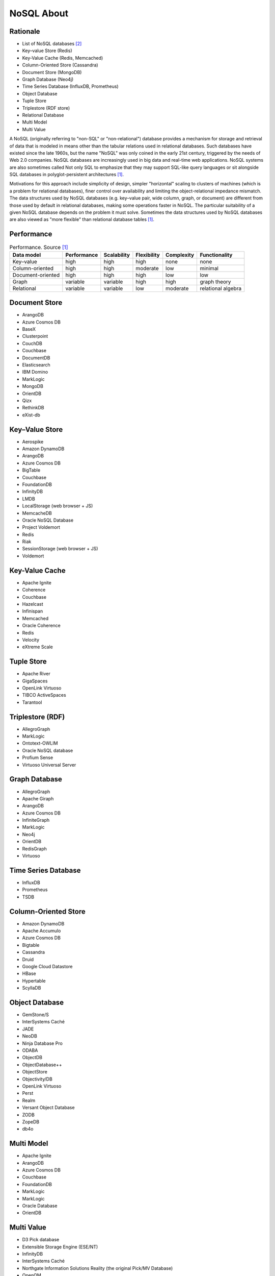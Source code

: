NoSQL About
===========


Rationale
---------
* List of NoSQL databases [#Stevens2022]_
* Key–value Store (Redis)
* Key-Value Cache (Redis, Memcached)
* Column-Oriented Store (Cassandra)
* Document Store (MongoDB)
* Graph Database (Neo4j)
* Time Series Database (InfluxDB, Prometheus)
* Object Database
* Tuple Store
* Triplestore (RDF store)
* Relational Database
* Multi Model
* Multi Value

A NoSQL (originally referring to "non-SQL" or "non-relational") database
provides a mechanism for storage and retrieval of data that is modeled in
means other than the tabular relations used in relational databases. Such
databases have existed since the late 1960s, but the name "NoSQL" was only
coined in the early 21st century, triggered by the needs of Web 2.0
companies. NoSQL databases are increasingly used in big data and real-time
web applications. NoSQL systems are also sometimes called Not only SQL to
emphasize that they may support SQL-like query languages or sit alongside
SQL databases in polyglot-persistent architectures [#wikiNoSQL]_.

Motivations for this approach include simplicity of design, simpler
"horizontal" scaling to clusters of machines (which is a problem for
relational databases), finer control over availability and limiting the
object-relational impedance mismatch. The data structures used by NoSQL
databases (e.g. key–value pair, wide column, graph, or document) are
different from those used by default in relational databases, making some
operations faster in NoSQL. The particular suitability of a given NoSQL
database depends on the problem it must solve. Sometimes the data
structures used by NoSQL databases are also viewed as "more flexible" than
relational database tables [#wikiNoSQL]_.


Performance
-----------
.. csv-table:: Performance. Source [#wikiNoSQL]_
    :header: Data model, Performance, Scalability, Flexibility, Complexity, Functionality

    Key–value,         high,     high,     high,     none,     none
    Column-oriented,   high,     high,     moderate, low,      minimal
    Document-oriented, high,     high,     high,     low,      low
    Graph,             variable, variable, high,     high,     graph theory
    Relational,        variable, variable, low,      moderate, relational algebra


Document Store
--------------
* ArangoDB
* Azure Cosmos DB
* BaseX
* Clusterpoint
* CouchDB
* Couchbase
* DocumentDB
* Elasticsearch
* IBM Domino
* MarkLogic
* MongoDB
* OrientDB
* Qizx
* RethinkDB
* eXist-db


Key–Value Store
---------------
* Aerospike
* Amazon DynamoDB
* ArangoDB
* Azure Cosmos DB
* BigTable
* Couchbase
* FoundationDB
* InfinityDB
* LMDB
* LocalStorage (web browser + JS)
* MemcacheDB
* Oracle NoSQL Database
* Project Voldemort
* Redis
* Riak
* SessionStorage (web browser + JS)
* Voldemort


Key-Value Cache
---------------
* Apache Ignite
* Coherence
* Couchbase
* Hazelcast
* Infinispan
* Memcached
* Oracle Coherence
* Redis
* Velocity
* eXtreme Scale


Tuple Store
-----------
* Apache River
* GigaSpaces
* OpenLink Virtuoso
* TIBCO ActiveSpaces
* Tarantool


Triplestore (RDF)
-----------------
* AllegroGraph
* MarkLogic
* Ontotext-OWLIM
* Oracle NoSQL database
* Profium Sense
* Virtuoso Universal Server


Graph Database
--------------
* AllegroGraph
* Apache Giraph
* ArangoDB
* Azure Cosmos DB
* InfiniteGraph
* MarkLogic
* Neo4j
* OrientDB
* RedisGraph
* Virtuoso


Time Series Database
--------------------
* InfluxDB
* Prometheus
* TSDB


Column-Oriented Store
---------------------
* Amazon DynamoDB
* Apache Accumulo
* Azure Cosmos DB
* Bigtable
* Cassandra
* Druid
* Google Cloud Datastore
* HBase
* Hypertable
* ScyllaDB


Object Database
---------------
* GemStone/S
* InterSystems Caché
* JADE
* NeoDB
* Ninja Database Pro
* ODABA
* ObjectDB
* ObjectDatabase++
* ObjectStore
* Objectivity/DB
* OpenLink Virtuoso
* Perst
* Realm
* Versant Object Database
* ZODB
* ZopeDB
* db4o


Multi Model
-----------
* Apache Ignite
* ArangoDB
* Azure Cosmos DB
* Couchbase
* FoundationDB
* MarkLogic
* MarkLogic
* Oracle Database
* OrientDB


Multi Value
-----------
* D3 Pick database
* Extensible Storage Engine (ESE/NT)
* InfinityDB
* InterSystems Caché
* Northgate Information Solutions Reality (the original Pick/MV Database)
* OpenQM
* Revelation Software's OpenInsight (Windows) and Advanced Revelation (DOS)
* UniData Rocket U2
* UniVerse Rocket U2
* jBASE Pick database
* mvBase Rocket Software
* mvEnterprise Rocket Software


Further Reading
---------------
* `List of NoSQL database management systems <https://hostingdata.co.uk/nosql-database/>`_


References
----------
.. [#wikiNoSQL] Wikipedia. NoSQL. Year: 2022. Retrieved: 2022-03-17. URL: https://en.wikipedia.org/wiki/NoSQL

.. [#Stevens2022] Stevens, G. List of NoSQL database management systems. Year: 2022. Retrieved: 2022-03-17. URL: https://hostingdata.co.uk/nosql-database/
